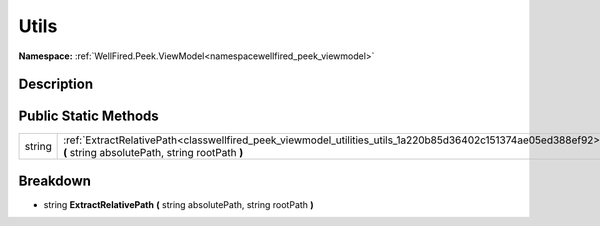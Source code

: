 .. _classwellfired_peek_viewmodel_utilities_utils:

Utils
======

**Namespace:** :ref:`WellFired.Peek.ViewModel<namespacewellfired_peek_viewmodel>`

Description
------------



Public Static Methods
----------------------

+-------------+----------------------------------------------------------------------------------------------------------------------------------------------------------------+
|string       |:ref:`ExtractRelativePath<classwellfired_peek_viewmodel_utilities_utils_1a220b85d36402c151374ae05ed388ef92>` **(** string absolutePath, string rootPath **)**   |
+-------------+----------------------------------------------------------------------------------------------------------------------------------------------------------------+

Breakdown
----------

.. _classwellfired_peek_viewmodel_utilities_utils_1a220b85d36402c151374ae05ed388ef92:

- string **ExtractRelativePath** **(** string absolutePath, string rootPath **)**

